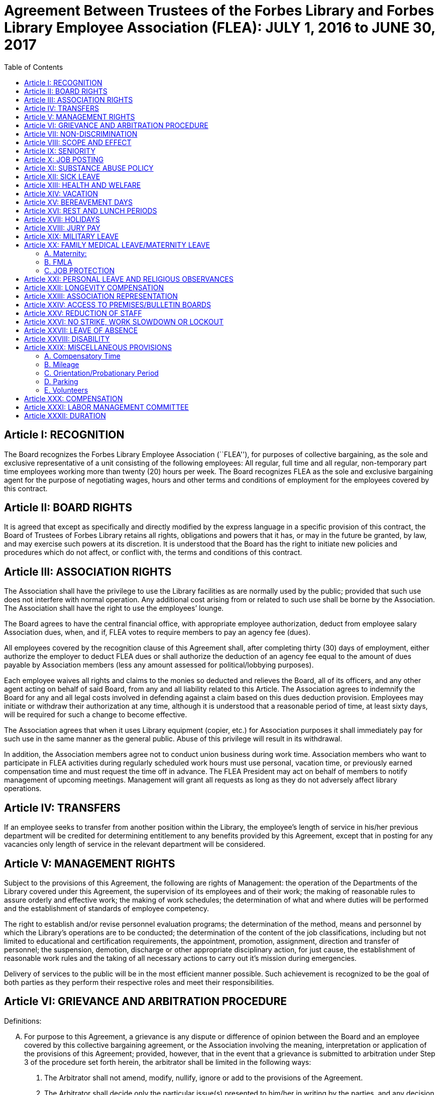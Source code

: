 = Agreement Between Trustees of the Forbes Library and Forbes Library Employee Association (FLEA): JULY 1, 2016 to JUNE 30, 2017 =
:toc:
:toc-placement: preamble
:sectnums!:

// Need some preamble to get TOC:
{empty}

== Article I: RECOGNITION ==

The Board recognizes the Forbes Library Employee Association (``FLEA''), for
purposes of collective bargaining, as the sole and exclusive representative of a
unit consisting of the following employees: All regular, full time and all
regular, non-temporary part time employees working more than twenty (20) hours
per week. The Board recognizes FLEA as the sole and exclusive bargaining agent
for the purpose of negotiating wages, hours and other terms and conditions of
employment for the employees covered by this contract.

== Article II: BOARD RIGHTS ==

It is agreed that except as specifically and directly modified by the express
language in a specific provision of this contract, the Board of Trustees of
Forbes Library retains all rights, obligations and powers that it has, or may in
the future be granted, by law, and may exercise such powers at its discretion.
It is understood that the Board has the right to initiate new policies and
procedures which do not affect, or conflict with, the terms and conditions of
this contract.

== Article III: ASSOCIATION RIGHTS ==

The Association shall have the privilege to use the Library facilities as are
normally used by the public; provided that such use does not interfere with
normal operation. Any additional cost arising from or related to such use shall
be borne by the Association. The Association shall have the right to use the
employees’ lounge.

The Board agrees to have the central financial office, with appropriate employee
authorization, deduct from employee salary Association dues, when, and if, FLEA
votes to require members to pay an agency fee (dues).

All employees covered by the recognition clause of this Agreement shall, after
completing thirty (30) days of employment, either authorize the employer to
deduct FLEA dues or shall authorize the deduction of an agency fee equal to the
amount of dues payable by Association members (less any amount assessed for
political/lobbying purposes).

Each employee waives all rights and claims to the monies so deducted and
relieves the Board, all of its officers, and any other agent acting on behalf of
said Board, from any and all liability related to this Article. The Association
agrees to indemnify the Board for any and all legal costs involved in defending
against a claim based on this dues deduction provision. Employees may initiate
or withdraw their authorization at any time, although it is understood that a
reasonable period of time, at least sixty days, will be required for such a
change to become effective.

The Association agrees that when it uses Library equipment (copier, etc.) for
Association purposes it shall immediately pay for such use in the same manner as
the general public. Abuse of this privilege will result in its withdrawal.

In addition, the Association members agree not to conduct union business during
work time. Association members who want to participate in FLEA activities during
regularly scheduled work hours must use personal, vacation time, or previously
earned compensation time and must request the time off in advance. The FLEA
President may act on behalf of members to notify management of upcoming
meetings. Management will grant all requests as long as they do not adversely
affect library operations.

== Article IV: TRANSFERS ==

If an employee seeks to transfer from another position within the Library, the
employee's length of service in his/her previous department will be credited for
determining entitlement to any benefits provided by this Agreement, except that
in posting for any vacancies only length of service in the relevant department
will be considered.

== Article V: MANAGEMENT RIGHTS ==

Subject to the provisions of this Agreement, the following are rights of
Management: the operation of the Departments of the Library covered under this
Agreement, the supervision of its employees and of their work; the making of
reasonable rules to assure orderly and effective work; the making of work
schedules; the determination of what and where duties will be performed and the
establishment of standards of employee competency.

The right to establish and/or revise personnel evaluation programs; the
determination of the method, means and personnel by which the Library's
operations are to be conducted; the determination of the content of the job
classifications, including but not limited to educational and certification
requirements, the appointment, promotion, assignment, direction and transfer of
personnel; the suspension, demotion, discharge or other appropriate disciplinary
action, for just cause, the establishment of reasonable work rules and the
taking of all necessary actions to carry out it's mission during emergencies.

Delivery of services to the public will be in the most efficient manner
possible. Such achievement is recognized to be the goal of both parties as they
perform their respective roles and meet their responsibilities.

== Article VI: GRIEVANCE AND ARBITRATION PROCEDURE ==

.Definitions:

[upperalpha]

. For purpose to this Agreement, a grievance is any dispute or difference of
opinion between the Board and an employee covered by this collective bargaining
agreement, or the Association involving the meaning, interpretation or
application of the provisions of this Agreement; provided, however, that in the
event that a grievance is submitted to arbitration under Step 3 of the procedure
set forth herein, the arbitrator shall be limited in the following ways:
[arabic]
.. The Arbitrator shall not amend, modify, nullify, ignore or add to the
provisions of the Agreement.

.. The Arbitrator shall decide only the particular issue(s) presented to him/her
in writing by the parties, and any decision shall be based solely upon a
reasonable interpretation of the meaning or application of the terms of this
Agreement to the facts of the grievance presented.

.. If the matter sought to be arbitrated does not involve an interpretation of
the terms or provisions of this Agreement and the arbitrator shall so rule in
the award, the matter shall not be further entertained by the arbitrator.

.. The rights of management and control of the Library, including but not
limited to the rights to determine the proper operation of the Library, to hire
and promote employees, to set and enforce standards regarding the qualifications
of employees, and to plan, direct and control operations or the services to be
provided by the Library, except as expressly limited by the provisions hereof,
and any applicable laws or regulations, are vested exclusively in the Board and
shall not be subject to arbitration. The purpose of this provision is to make
clear that management rights, not limited by this Agreement, are rights of the
Board, and that arbitration of grievances must be related to matters that are
the subject of this Agreement.

.. Language in this Agreement which excludes any provision, term or part thereof
from arbitration shall be given full force and effect.

. [underline]#Representation of Parties#: Each of the parties to a grievance
shall have the right to consult with and/or be represented by the representative
of their choice.

. [underline]#Time Limits#: All grievances must be filed at the appropriate
beginning step within fifteen (15) days of the date upon which a reasonable
person should have had knowledge of the actual event or occurrence that gave
rise to the grievance. Grievances must specifically state both the nature of the
grievance and the relief sought. Failure of a grievant to file a grievance or an
appeal within specific time limits shall be deemed a withdrawal of the
grievance. Failure of management to issue a decision within the established time
periods will advance the grievance to the next appropriate step of the grievance
procedure.

. [underline]#Withdrawal of Grievance#: A grievance remains the exclusive
property of the grievant at all times. The grievance retains the right to
withdraw a grievance at any time, or at any step of the grievance procedure.
+
Informal Resolution: Nothing within this procedure will be interpreted as a
constraint that limits the right of a grievant to seek a resolution of a
grievance through informal discussion with his or her immediate supervisor,
provided such resolution is not inconsistent with the terms of this Agreement.
Rather, informal solutions to problems are encouraged by both parties. Recourse
to formal grievance procedure should be a last resort and should follow the
steps described below.

. [underline]#Formal Procedure#

Step I::
The grievant will present the grievance to her or his immediate supervisor, who
will arrange to have a meeting not more than seven (7) full days after receiving
the grievance. The immediate supervisor will deliver a written decision not more
than ten (10) full days after the grievance meeting.

Step II::
If the grievance is not resolved at Step I, the grievant may appeal the
immediate supervisor's decision by presenting a written copy of the grievance to
the Director of the Library not more than six (6) full days after receiving the
written decision. The grievant shall indicate the reasons for such appeal and
the relief sought. The Director will arrange a meeting not more than seven (7)
full days after receiving the grievance. The Director, or his or her designee,
will render a decision to the grievant not more than ten (10) full days after
the meeting with a copy to the Association and Board of Library. The decision
will include the reasons on which the decision is based.

Step III::
If the grievance is not resolved at Step II, the grievant shall, within six (6)
full days after receiving the Director's decision, submit the grievance to the
Chairman of the Board of the Personnel Committee of the Library Board of
Directors. The grievant's submission shall set forth the reasons for
dissatisfaction with the decision of the Director, or his/her designee, and the
requested relief. The Board shall, within a reasonable period of time from the
date of filing of the grievance, meet with the grievant and the Association to
discuss the grievance and, within thirty (30) days of such meeting shall issue
its written decision to the grievant, the Association, and the Director.

Step IV::
If the parties are unable to resolve the grievance to their mutual satisfaction,
such grievance shall be submitted, within ten (10) business days of the issuance
of a decision in Step III, for grievance mediation to the Massachusetts Board of
Conciliation and Arbitration. The parties shall share equally in the grievance
mediation filing cost.

Step V::
If the grievance is not resolved at Step IV, the grievant may request that the
Association submit the grievance to arbitration. Such request must be made in
writing and be submitted within fifteen (15) days of receipt of the Step IV
decision. If the Association deems the grievance meritorious, it may submit a
written Request for Arbitration to the Board and Director within thirty (30)
days of the Step IV decision. Such Request shall be hand delivered or sent via
certified mail.
+
The Association shall make application to the American Arbitration Association
(``AAA'') for the selection of an arbitrator pursuant to the rules of AAA.
+
The arbitrator's decision shall be in writing and will set forth his or her
findings, conclusions, and reasoning on the issues submitted. The arbitrator
will be without the power or authority to make any decision that requires the
commission of an act prohibited by law or which is in violation of the terms of
this Agreement, nor shall the arbitrator have authority or jurisdiction to add
to, detract from, or in any way alter the provisions of this Agreement. The cost
for the services of the arbitrator will be borne equally by the Board and the
Association.

== Article VII: NON-DISCRIMINATION ==

The Board and Association agree that the provisions of this Agreement shall be
applied to all bargaining unit employees in accordance with the terms and
provisions of state and federal anti-discrimination law. Towards this end the
Board and Association agree that in the application of the terms of this
Agreement, they will not discriminate because of race, color, sex, sexual
orientation, religion, national origin, age, marital status, or handicap.

== Article VIII: SCOPE AND EFFECT ==

[loweralpha]
. It is agreed that any provision of this contract which is held contrary to
law, will not be deemed valid except to the extent permitted by law, but all
other provisions or applications will continue in full force and effect.

. This Agreement incorporates the entire understanding of the parties on all
matters which were subject to negotiations. During the term of this Agreement,
neither party will be required to negotiate with respect to any matter whether
or not covered by this Agreement.

. This Agreement may not be modified in whole or in part by the parties except
by an instrument in writing duly executed by both parties.

== Article IX: SENIORITY ==

Seniority is defined as the employee's length of continuous service with the
Library since his/her last day of hire in a regular position.

New employees shall be added to the seniority list twelve (12) months after
their date of hire which list shall be prepared every twelve months. This list
shall show the amount of continuous service for each employee.

An employee's continuous service record shall be broken by voluntary
resignation, discharge for just cause, leave of absence exceeding twelve (12)
months and retirement.

Seniority shall be taken into consideration in the scheduling of vacations, days
off and in the calculation of employee benefit accrual.

== Article X: JOB POSTING ==

When a position covered by this Agreement becomes vacant, such vacancy shall be
posted in the Library in the Staff Room, listing the following:

. Date of opening;

. Position title;

. Salary;

. Department, or Departments;

. Hours of work;

. Job description; and

. Closing date for applications.

This notice of vacancy shall remain posted for a period of not less than seven
(7) days. Employees in the bargaining unit who are interested shall apply in
writing to the Director of the Library.

A. Qualified employees will be given fair and equitable consideration for all
permanent jobs that are posted in the Staff Room, as well as any special
projects that may become available.

== Article XI: SUBSTANCE ABUSE POLICY ==

The Board and the Association express their joint determination to deal
cooperatively and constructively with the issue of substance abuse. Alcoholism
and drug dependency is recognized by medical and public health authorities as
one of the prime causes of substandard work performance and impaired family
life. It is important that the Board and the Association recognize the severity
of this issue and that a proper standard of conduct be followed by all employees
of the Library.

Accordingly, it is agreed that Library employees shall not use, possess or
operate under the influence of illegal drugs (including, but not limited to,
marijuana, cocaine or cocaine derivations, LSD, PCP, or restricted narcotics not
lawfully prescribed by a physician) or alcohol while on duty. In addition,
employees with a substance abuse problem are encouraged to use the treatment
services available through their EAP. Such a leave must be requested before the
occurrence or commission of any act subject to disciplinary action.

== Article XII: SICK LEAVE ==

Sick leave shall be granted to eligible employees who are incapacitated for duty
as a result of illness or non work related injury. Appointments for medical or
dental visits may be charged to sick leave; however, the Library and Association
understand and agree that whenever feasible, routine, non-emergency medical
appointments will be scheduled outside of employee's working hours. Sick leave
may not be charged, however, for any period during which the employee was not
scheduled to work (leave of absence, vacation, etc.). Full time employees shall
be credited with sick leave accrued on the basis of 2.31+ hours per work week.
Part-time salaried employees will be credited with sick leave on a pro-rated
basis.

Upon retirement or death of an employee, accumulated sick leave shall be paid in
a lump sum to the employee, or in the case of death, to their spouse or
designated beneficiary. An employee, or their spouse, shall be entitled to
payment for accumulated but unused sick time in accordance with the following
formula, but subject to a total payout cap of fifty-five hundred dollars
($5,500.00): The number of accumulated but unused sick leave hours credited to
an employee at the date of his/her death or retirement shall be divided by three
and the result shall be multiplied the then effective rate of compensation. The
product of such calculation shall be payable to the employee with his/her final
paycheck unless such amount exceeds $5,500.00. Such payout is capped at
$5,500.00. The sick leave buy back cap provisions shall not apply to those
employees hired before December 31, 1986.

The Library reserves the right to require a signed doctor's release before
permitting an employee to return to duty after a medical absence. In situations
involving possible abuse of the sick leave policy the Library reserves the right
to require medical proof of illness.

== Article XIII: HEALTH AND WELFARE ==

Employees covered by health insurance shall continue to pay twenty percent (20%)
of the cost of hospital and medical coverage for City-provided HMO coverage. In
addition, should an employee elect to use a non-HMO City plan he or she may
apply a dollar amount equal to 20% of the HMO premium towards such plan. Both
parties agree to adopt the City of Northampton's health insurance premium
structure. The Board of Trustees of Forbes Library agrees to continue to
authorize payroll deductions for hospital/medical plan premiums, and to continue
Library employees as members of one of the City of Northampton's group plans
provided for health maintenance.

Any employee in an unpaid status while on a leave of absence other than one
attributable to FMLA or Worker's Compensation will be responsible for paying
both the employee and employer portion of their health insurance premium.
Employees who are in an unpaid status on any type of leave exclusive of FMLA or
Worker's Compensation will not accrue benefits during the unpaid portion of the
leave.

== Article XIV: VACATION ==

Those employees on staff as of August 31, 1997 shall have their current vacation
allotment grandfathered for the duration of this Agreement. Employees shall
receive vacation pay as follows:

. Employees having less than five (5) years of service shall receive ten (10)
vacation days.

. Employees having more than five (5) years but less than ten (10) years of
service shall receive fifteen (15) vacation days.

. Employees having more than ten (10) years but less than fifteen (15) years of
service shall receive twenty (20) vacation days.

. Employees having fifteen (15) years or more of service shall receive
twenty-five (25) vacation days.

An employee's terms of service will be based upon the calendar year in which
that employee began at the Forbes. The increase in vacation time due will begin
on the anniversary of the employee's date of hire and be prorated until the
following January 1 when the full amout will be given.

Part-time employees (those employed on a regular scheduled basis at least twenty
(20) hours per week) shall be entitled to vacation leave on a pro rata basis.

Except in cases of bona fide emergency, vacation leave should be requested no
less than two (2) weeks in advance. An employee may not begin the leave year
with a balance in excess of twenty-five (25) vacation days. A member of the
bargaining unit who leaves the employ of ForbesLibrary shall be paid for
whatever leave balance exists as of the date of termination; no employee may be
paid for more than twenty-five (25) vacation days of leave.

== Article XV: BEREAVEMENT DAYS ==

Bereavement Leave -- In the event of the death of a spouse, child, or domestic
partner as defined as one who stands in place of a spouse and resides with an
employee, paid leave of up to one calendar week (for actual work days missed)
may be granted.

In the event of death of a member of the immediate family of an employee, the
employee may be granted paid leave of up to three work days (for actual work
days missed.) Immediate family is defined as an employee's mother, father,
step-parent, foster parent, step-child, foster child, sister, brother,
grandparent, grandchild, father-in-law, mother-in-law, son-in-law, and
daughter-in-law.

In the case of the death of the employee's following relative, one day of paid
leave may be allowed (for actual work day missed): aunt, uncle, niece, nephew,
brother-in-law, sister-in-law.

With the consent of the Department Head and providing it will not impair/reduce
the effective delivery of services, an employee scheduled to work may be granted
up to four hours of paid leave to attend the service of a deceased co-worker

== Article XVI: REST AND LUNCH PERIODS ==

All employees are entitled to one fifteen minute rest period (a.k.a. ``a
break'') per three hours of consecutive work. Breaks must be scheduled with
approval of the supervisor. Breaks may not be taken at the beginning or at the
end of the work day or lunch period except under exceptional circumstances and
only with the approval of a Department Head or the Director.

Employees who work a shift of at least six (6) hours are entitled to a thirty
(30) minute unpaid meal break. Employees are free to leave the workplace during
their thirty (30) minute meal break. Employees must take this unpaid meal break
except under special circumstances and then only with the approval of a
Department Head or the Director.

== Article XVII: HOLIDAYS ==

The following are paid holidays:

. New Years Day
. Martin Luther King Day
. Presidents Day
. Patriots Day
. Memorial Day
. Independence Day
. Labor Day
. Veterans Day
. 1/2 Day Before Thanksgiving
. Thanksgiving Day
. Friday After Thanksgiving
. Last scheduled day before Christmas
. Christmas Day
. Last scheduled day before New Years

Should the Library declare any other day a holiday or skeleton work force day,
the employees not required to work shall receive the day off with pay. Employees
required to work shall be granted time and 1/2 off with pay.

All employees on a full time basis shall receive seven and one half hours (7.5)
pay. All other employees under this agreement shall be paid holiday pay on a
prorated basis, not to exceed seven and one half hours (7.5) of pay.

If a holiday occurs within an employee's vacation time, the employee shall
receive compensatory time equal to the holiday. Part time employees shall
receive compensatory holiday time on a pro rata basis, not to exceed seven and
one half hours (7.5).

An employee on an unpaid leave will not be eligible for holiday pay.

== Article XVIII: JURY PAY ==

An employee who serves on jury duty will continue to receive regular pay from
the library, provided the employee's department head certifies on the payroll
that the employee is absent for jury duty. When payment by the Court for such
jury duty is made, such payment, exclusive of travel or any other allowances,
shall be refunded to the Library by the employee in the following manner: the
employee shall present to their department head either the check from the Court
endorsed over to Forbes Library, or a certification from the Court as the amount
paid together with the employee's personal reimbursement to the Library. The
Library reserves the right to require documentation of jury service before
authorizing payment for such duty.

Employees subpoenaed by the Commonwealth or its subdivisions shall be reimbursed
as if on jury duty.

An employee on jury duty shall be considered as being employed Monday through
Friday.

An employee who is on jury duty for four (4) hours or less in a given day shall
return to work for the remainder of their regular shift, but in no event shall
the time the employee is on jury duty and the time the employee is on their
regular job exceed eight (8) hours in any given day.

== Article XIX: MILITARY LEAVE ==

A military leave of absence without compensation shall be granted to any
employee called to active duty with the United States Armed Forces.

An employee who serves an annual tour of duty with a United States Reserve
component or as a member of the National Guard of the Commonwealth shall receive
the differences between his/her regular base pay and military pay received for a
period of up to seventeen (17) working days in a calendar year. The Library
need only reimburse the reservist for days corresponding with the employee's
work schedule.

When permitted by law, an employee who is called to active military duty for a
period of more than thirty (30) days may, at the option of the employee,
continue his or her medical coverage under the same terms and conditions
provided by the contract. This option shall last for one (1) year only and must
be exercised in writing by the employee by the sixtieth (60) day of the
employee's active duty.

== Article XX: FAMILY MEDICAL LEAVE/MATERNITY LEAVE ==

=== A. Maternity:

In case of maternity leave an employee shall be allowed to continue working
until her attending physician determines that she should take maternity leave.
Except as provided below, maternity leave shall be without pay. When possible
the employee shall give the employer two (2) weeks notice prior to her last day
of work. Upon being placed on maternity leave under this article, the employee
may use any sick leave and/or vacationleave credits accruedto her at her
discretion. Maternity leave shall be allowed up to six (6) months and, with the
approval of the supervisor, may be extended for medical reasons.

Such maternity leave shall not affect the employee's right to receive vacation
time, sick leave bonuses, advancement, seniority, length of service credit,
benefits, plans or programs for which she was eligible at the date of her leave,
and any other advantages or rights of her employment incidental to her
employment position; provided, however, that such maternity leave shall not be
included, when applicable, in the computation of such benefits, rights and
advantages; and provided, further, that the employer need not provide for the
cost of any benefits, plans or programs during her period of maternity leave
unless such employer so provides for all employees on leave of absence.

=== B. FMLA

See Attachment B.

=== C. JOB PROTECTION

When an employee is on leave their job will not be unfairly targeted for
elimination simply because it is temporarily vacant.

== Article XXI: PERSONAL LEAVE AND RELIGIOUS OBSERVANCES ==

All full time employees shall receive four (4) days for personal leave per
calendar year. All other employees (part time) shall receive personal days per
calendar on a pro rata basis.

It is the understanding of both parties that the library will accommodate
requests for time off for religious observances, but that such time must be
taken as personal time. Vacation time can be substituted for this purpose also.

No advance notice is required for Personal Leave. Employees who choose to take
a Personal Day must notify their immediate supervisor as early in the day as
possible that they will be taking a Personal Day. It is expected that employees
will make every effort to notify their supervisor directly or will leave the
message with another staff person. Voice mail or email will no longer be
considered an acceptable way of communicating an absence. Every effort must be
made to speak directly to a staff person.

Unused personal days will be rolled into vacation days before vacation days are
carried over to the next year.

== Article XXII: LONGEVITY COMPENSATION ==

Each full-time employee (i.e. those employees who work regularly at least
thirty-seven and one half (37 1/2) hours per week) shall receive longevity
compensation as follows:

[upperalpha]
. Upon completion of five (5) years of continuous service in paid status of no
less than fifty percent (50%) of an employee's regular scheduled work week, a
sum of one hundred dollars ($100.00) shall be added to the employee's annual
salary and thereafter through the ninth (9th) year of continuous service the
employee shall receive a longevity payment of one hundred dollars ($100.00).

. Upon completion of ten (10) years of continuous service in paid status of no
less than fifty percent (50%) of an employee's regular scheduled work week, a
sum of five hundred dollars ($500.00) shall be added to the employee's annual
salary and thereafter through the fourteenth (14th year) of continuous service
the employee shall receive a longevity payment of five hundred dollars
($500.00).

. Upon completion of fifteen (15) years of continuous service in paid status of
no less than fifty percent (50%) of an employee's regular scheduled work week, a
sum of six hundred dollars ($600.00) shall be added to the employee's annual
salary and thereafter through the nineteenth (19th) year of continuous service
the employee shall receive a longevity payment of six hundred dollars ($600.00).

. Upon completion of twenty (20) years of continuous service in paid status of
no less than fifty percent (50%) of an employee's regular scheduled work week, a
sum of seven hundred dollars ($700.00) shall be added to the employee's annual
salary and thereafter through the twenty-fourth (24th) year of continuous
service the employee shall receive a longevity payment of seven hundred dollars
($700.00).

. Upon completion of twenty-five (25) years of continuous service in paid status
of no less than fifty percent (50%) of an employee's regular scheduled work
week, a sum of eight hundred dollars ($800.00) shall be added to the employee's
annual salary and thereafter through the twenty-ninth (29th) year of continuous
service the employee shall receive a longevity payment of eight hundred dollars
($800.00).

. Upon completion of thirty (30) years, and beginning in FY98 for each
additional year of continuous service in paid status of no less than fifty
percent (50%) of an employee's regular scheduled work week, a sum of nine
hundred dollars ($900.00) shall be added to the employee's annual salary as
their longevity payment.

. Upon completion of thirty-one (31) years of continuous service in paid status
of no less than fifty percent (50%) of an employee's regular scheduled work
week, a sum of nine hundred dollars ($900.00) plus a sum of one hundred dollars
($100.00) shall be added to the employee's annual salary and each year
thereafter the employee shall receive that amount as their longevity payment.

Employees who work at least twenty (20) hours of more per week on a regularly
scheduled basis will have their longevity credited on a pro rata basis, not to
exceed the amount received by full-time employees.

== Article XXIII: ASSOCIATION REPRESENTATION ==

A written list of Officers of the Collective Bargaining Unit shall be furnished
to the Board of Trustees of Forbes Library immediately after their designation
and the Unit shall notify the Board of any changes.

The employees covered by the terms of this Agreement will be allowed to be
represented by the four (4) officers of Collective Bargaining unit.

One (1) member of this committee will be allowed to handle grievances during
working hours. Such time will also be granted in the event that Library
management has requested an investigatory interview during working time with an
employee that may lead to discipline and the employee has requested the presence
of an Association representative. Such meetings will be held at reasonable and
mutually agreed upon times.

The Library agrees to pay for time spent by this committee person during their
regular work hours in consulting with the Board of Trustees of Forbes Library or
its designee regarding grievances.

== Article XXIV: ACCESS TO PREMISES/BULLETIN BOARDS ==

The Library shall permit the Collective Bargaining Unit to post notices on the
bulletin boards in the Staff Room of the Library.

The Library will permit the Unit the use of available Library facilities to
conduct meetings of their organization as long as public use is not disrupted.

== Article XXV: REDUCTION OF STAFF ==

[upperalpha]
. The Board and Association
agree that reductions of the Library staff may be implemented if, in the opinion
of the Board, a decrease in local, state or federal financial support, or other
reason dictates a cutback in the number of employees employed by the Library.

. The Board will notify the Association of such a reduction in a timely fashion.

. The Board agrees that in the event of staff reduction, it shall retain
appropriately qualified staff of the highest quality. The determination of
highest quality will be made by the Director, in consultation with the Board,
after evaluation of program and personnel requirements. The evaluation of
personnel shall be based on seniority and job qualifications. The decision of
the Board in matters of staff reduction shall be final.

. In the event a staff vacancy occurs within twelve (12) months of such a
reduction, laid off staff who are qualified and certified for such a vacancy
will be given preference over other applicants.

== Article XXVI: NO STRIKE, WORK SLOWDOWN OR LOCKOUT ==

The parties agree that during the term of this Agreement differences shall be
resolved by peaceful and appropriate means that do not interrupt or disturb the
Library operation. Accordingly, the Association agrees that during the term of
this Agreement there shall be no strikes, work stoppages, concerted work slow
downs or other concerted refusal to perform normal and customary library duties.
The Board agrees that during the term of this agreement it shall not engage in a
lockout.

== Article XXVII: LEAVE OF ABSENCE ==

Employees shall be eligible for Leaves of Absence after they have completed
their training and orientation (probationary) period.

Unpaid leaves of absence may be granted by the Director with the approval of the
Board of Trustees, in the case where an employee desires leave that is not
covered by the Provisions of the Family Medical Leave Act (``FMLA'').

All requests for unpaid leaves of absence or extension of such leave shall be
submitted in writing to the Director.

== Article XXVIII: DISABILITY ==

The Trustees of Forbes Library agree to develop a light duty policy in
accordance with the Americans With Disabilities Act.

The Library may require an employee, subsequent to injury or disability, to be
examined by its designated physician, at Library expense, prior to being
approved to return to work.

An employee utilizing non-work related sick leave shall be permitted to return
to work within thirty (30) calendar days of the date they stopped working upon
presentation of a note from a treating physician, subject to a request from the
Director of the Library, releasing said employee to return to full duty. The
Board of Trustees of Forbes Library may, at its discretion, provide the employee
with a written job description of his/her position and require the employee to
present it to his/her physician.

If an employee is out on sick leave for more than thirty (30) consecutive days
and then seeks to return to duty, the Board of Trustees of Forbes Library may,
at its discretion, require the employee to undergo a medical examination at
Library expense for the purpose of determining the employee's fitness for duty.
The Library shall endeavor to schedule an examination promptly so that the
employee can return to duty if found fit, on the date specified by the treating
physician. In the event that an examination is not scheduled promptly, the
Library will not charge the employee's sick time account for any delay in
returning to work caused by such delay.

If the treating physician and Library-designated physician disagree as to the
employee's fitness to return to duty, the Collective Bargaining Unit and the
Board of Trustees of Forbes Library will jointly select a third independent
physician who shall determine the employee's fitness to return. If the
independent physician agrees that the employee may return to duty, the
employee's sick leave account will not be changed for any delay in returning to
work caused by the invocation of this procedure.

== Article XXIX: MISCELLANEOUS PROVISIONS ==
=== A. Compensatory Time

Employees covered by this Agreement will not be paid Overtime unless such
Overtime has been authorized by the Director of the Library. Compensatory time
shall be granted to any employee who exceeds 37 1/2 hours of work in a work week.
If an employee earns compensatory time for hours worked in excess of 40 per work
week, he or she shall accrue such compensatory time at the rate of one and
one-half (1 1/2) hours per hour of work in excess of 40.

Compensatory time shall be treated for wage and hour purposes as wages earned.

=== B. Mileage

The Library agrees to reimburse all employees covered by this Agreement at the
mileage rate used by the City of Northampton.

=== C. Orientation/Probationary Period

New employees shall be covered by the following probationary period:

Non-professional employees (clerical) shall be subject to a 90 day probationary
period.

Professional employees (Librarians) shall be subject to a 180 day
probationary period.

During their probationary period, employees will be eligible for the applicable
provisions of this Agreement except for the Grievance and Arbitration provisions
contained in Article VI. It is understood that if an employee is not judged
suitable for regular status, either upon completion of their probationary
period, or at some point during the probationary period, the Library may
terminate the probationary employee's employment and he or she shall be without
recourse under the terms of this Agreement.

=== D. Parking

All Forbes Library Employees may park free in the library lot during their
scheduled work shifts. If employees fail to use or display properly the parking
permits that were provided to them, they will be responsible for their own
parking tickets.

=== E. Volunteers

The use of volunteers shall not lead to the replacement, transfer, reassignment,
downgrading, or layoff of bargaining unit employees, to a reduction in their
hours of work, or to the elimination of positions in the bargaining unit.

== Article XXX: COMPENSATION ==

All eligible employees will receive a step raise of 3 1/2 percent per year until
they reach the top of their grade.

Employees who were hired before July 1, 2005 will receive their step raise on
July 1st of every year they are eligible. New employees hired on or after July
1, 2005 will receive their step raises on the anniversary date of their first
day of employment.

All employees are eligible to receive COLA regardless of term of employment.

The Employer agrees to increase an employee's base salaries by two
percent (2%) during the period of time beginning July 1, 2016 and ending June
30, 2017.

In the event the Library decides to open on Sundays, then the parties agree to
re-open this Agreement for the purpose of negotiating over the effect of that
decision on bargaining unit employees.

== Article XXXI: LABOR MANAGEMENT COMMITTEE ==

The Library and the Association agree to the formation of a joint labor
management committee to be composed of two Association and two management
employees to discuss matters pertaining to employee relations which may be of
mutual concern to the Association and the Library.

The LMC agrees to meet at least quarterly, or more if mutually agreed upon.
Meetings will be no longer than two hours. Members of the committee will be paid
at their normal rate for their time. Others may be invited to attend a meeting
by mutual consent of committee members, on an unpaid basis.

== Article XXXII: DURATION ==

This Agreement between the Board and the Association entered into this __th
day of ____ covers the period beginning July 1, 2016 and the ending on June
30, 2017 provided that the Agreement shall remain in full force and effect until
a successor agreement is negotiated and in effect.

